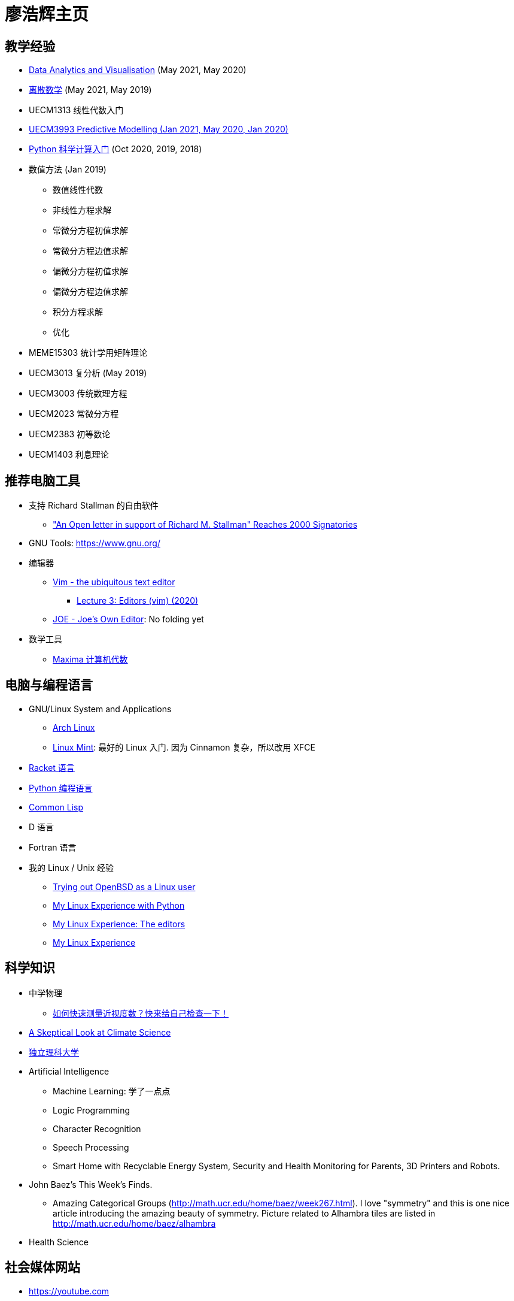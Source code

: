 = 廖浩辉主页


== 教学经验

* https://liaohaohui.github.io/MEME19403[Data Analytics and Visualisation] (May 2021, May 2020)
* https://liaohaohui.github.io/UECM1304/[离散数学] (May 2021, May 2019)

* UECM1313 线性代数入门

* https://liaohaohui.github.io/UECM3993/[UECM3993 Predictive Modelling (Jan 2021, May 2020, Jan 2020)]
* https://liaohaohui.github.io/UECM1703/[Python 科学计算入门] 
(Oct 2020, 2019, 2018)

* 数值方法 (Jan 2019)
** 数值线性代数
** 非线性方程求解
** 常微分方程初值求解
** 常微分方程边值求解
** 偏微分方程初值求解
** 偏微分方程边值求解
** 积分方程求解
** 优化

* MEME15303 统计学用矩阵理论
* UECM3013 复分析 (May 2019)
* UECM3003 传统数理方程
* UECM2023 常微分方程
* UECM2383 初等数论
* UECM1403 利息理论


== 推荐电脑工具

* 支持 Richard Stallman 的自由软件
** https://linuxreviews.org/%22An_Open_letter_in_support_of_Richard_M._Stallman%22_Reaches_2000_Signatories["An Open letter in support of Richard M. Stallman" Reaches 2000 Signatories]

* GNU Tools: https://www.gnu.org/

* 编辑器
** https://www.vim.org/[Vim - the ubiquitous text editor]
*** https://www.youtube.com/watch?v=a6Q8Na575qc[Lecture 3: Editors (vim) (2020)]
** https://joe-editor.sourceforge.io/[JOE - Joe's Own Editor]: No folding yet


* 数学工具
** http://maxima.sourceforge.net/[Maxima 计算机代数] 


== 电脑与编程语言

* GNU/Linux System and Applications
** https://www.archlinux.org/[Arch Linux]
** https://linuxmint.com/[Linux Mint]: 最好的 Linux 入门. 因为 Cinnamon 复杂，所以改用 XFCE

* https://racket-lang.org/[Racket 语言]
* https://www.python.org/[Python 编程语言]
* https://common-lisp.net/[Common Lisp]
* D 语言
* Fortran 语言

* 我的 Linux / Unix 经验
** https://youtu.be/6WpXsdZJdpw[Trying out OpenBSD as a Linux user]
** https://www.youtube.com/watch?v=XBbsH-r1C34[My Linux Experience with Python]
** https://www.youtube.com/watch?v=_aLcgk-wK_8[My Linux Experience: The editors]
** https://www.youtube.com/watch?v=YRdbfACAnjI[My Linux Experience]


== 科学知识

* 中学物理
** https://www.youtube.com/watch?v=nIKdhs2muLU[如何快速测量近视度数？快来给自己检查一下！]

* https://www.youtube.com/watch?v=R7FAAfK78_M[A Skeptical Look at Climate Science]

* https://liaohaohui.github.io/IndSciU/[独立理科大学]
* Artificial Intelligence
** Machine Learning: 学了一点点
** Logic Programming
** Character Recognition
** Speech Processing
** Smart Home with Recyclable Energy System, Security and Health Monitoring for Parents, 3D Printers and Robots.

* John Baez's This Week's Finds.
** Amazing Categorical Groups (http://math.ucr.edu/home/baez/week267.html).  I love "symmetry" and this is one nice article introducing the amazing beauty of symmetry.  Picture related to Alhambra tiles are listed in http://math.ucr.edu/home/baez/alhambra

* Health Science



== 社会媒体网站

* https://youtube.com
* https://lemmy.ml/
* https://news.ycombinator.com/
* https://reddit.com


== 历史点滴

* https://www.youtube.com/watch?v=hD14lKeOyrQ[加拿大污蔑中国种族灭绝？联合国人权事务高级专员：应调查加拿大种族灭绝原住民问题、谈谈加拿大原住民悲惨的过去和现在]


